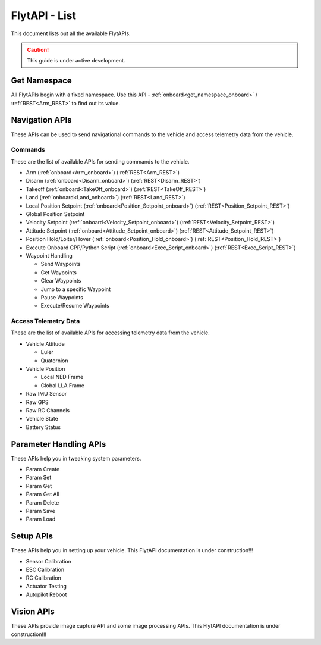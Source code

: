 .. index:: api_list

.. _list-of-APIs:

FlytAPI - List
--------------

This document lists out all the available FlytAPIs.

.. caution:: This guide is under active development.


Get Namespace
^^^^^^^^^^^^^

All FlytAPIs begin with a fixed namespace. Use this API - :ref:`onboard<get_namespace_onboard>` / :ref:`REST<Arm_REST>` to find out its value. 


Navigation APIs
^^^^^^^^^^^^^^^

These APIs can be used to send navigational commands to the vehicle and access telemetry data from the vehicle.

Commands
""""""""

These are the list of available APIs for sending commands to the vehicle.

* Arm (:ref:`onboard<Arm_onboard>`) (:ref:`REST<Arm_REST>`)
* Disarm (:ref:`onboard<Disarm_onboard>`) (:ref:`REST<Disarm_REST>`)
* Takeoff (:ref:`onboard<TakeOff_onboard>`) (:ref:`REST<TakeOff_REST>`)
* Land (:ref:`onboard<Land_onboard>`) (:ref:`REST<Land_REST>`)
* Local Position Setpoint (:ref:`onboard<Position_Setpoint_onboard>`) (:ref:`REST<Position_Setpoint_REST>`)
* Global Position Setpoint
* Velocity Setpoint (:ref:`onboard<Velocity_Setpoint_onboard>`) (:ref:`REST<Velocity_Setpoint_REST>`)
* Attitude Setpoint (:ref:`onboard<Attitude_Setpoint_onboard>`) (:ref:`REST<Attitude_Setpoint_REST>`)
* Position Hold/Loiter/Hover (:ref:`onboard<Position_Hold_onboard>`) (:ref:`REST<Position_Hold_REST>`)
* Execute Onboard CPP/Python Script (:ref:`onboard<Exec_Script_onboard>`) (:ref:`REST<Exec_Script_REST>`)
* Waypoint Handling 

  - Send Waypoints
  - Get Waypoints 
  - Clear Waypoints
  - Jump to a specific Waypoint
  - Pause Waypoints
  - Execute/Resume Waypoints

Access Telemetry Data
"""""""""""""""""""""

These are the list of available APIs for accessing telemetry data from the vehicle.

* Vehicle Attitude

  - Euler 
  - Quaternion 

* Vehicle Position

  - Local NED Frame 
  - Global LLA Frame 

* Raw IMU Sensor 
* Raw GPS 
* Raw RC Channels
* Vehicle State
* Battery Status
 

Parameter Handling APIs
^^^^^^^^^^^^^^^^^^^^^^^

These APIs help you in tweaking system parameters.

* Param Create
* Param Set
* Param Get
* Param Get All
* Param Delete
* Param Save
* Param Load



Setup APIs
^^^^^^^^^^

These APIs help you in setting up your vehicle.
This FlytAPI documentation is under construction!!!

* Sensor Calibration
* ESC Calibration
* RC Calibration
* Actuator Testing
* Autopilot Reboot

.. * is_authenticated
.. * is_pkg_activated

Vision APIs
^^^^^^^^^^^

These APIs provide image capture API and some image processing APIs.
This FlytAPI documentation is under construction!!!

.. * /global_namespace/capture_camera
.. * /global_namespace/capture_camera_stop

.. Cloud APIs
.. ^^^^^^^^^^

.. These APIs makes your vehicle connect to cloud.
.. This FlytAPI documentation is under construction!!!



.. .. warning:: fwffefefe

.. .. tip:: cqfeqe

.. .. note:: ccqeceqe

.. .. important:: cqecqecq

.. .. hint:: ecqcceqe

.. .. error:: cqcqecqecq

.. .. danger:: cqecqecqe

.. .. caution:: ceceqevqev

.. .. attention:: cqcqevcqe




















